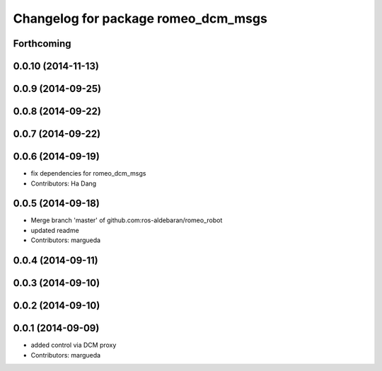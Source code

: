 ^^^^^^^^^^^^^^^^^^^^^^^^^^^^^^^^^^^^
Changelog for package romeo_dcm_msgs
^^^^^^^^^^^^^^^^^^^^^^^^^^^^^^^^^^^^

Forthcoming
-----------

0.0.10 (2014-11-13)
-------------------

0.0.9 (2014-09-25)
------------------

0.0.8 (2014-09-22)
------------------

0.0.7 (2014-09-22)
------------------

0.0.6 (2014-09-19)
------------------
* fix dependencies for romeo_dcm_msgs
* Contributors: Ha Dang

0.0.5 (2014-09-18)
------------------
* Merge branch 'master' of github.com:ros-aldebaran/romeo_robot
* updated readme
* Contributors: margueda

0.0.4 (2014-09-11)
------------------

0.0.3 (2014-09-10)
------------------

0.0.2 (2014-09-10)
------------------

0.0.1 (2014-09-09)
------------------
* added control via DCM proxy
* Contributors: margueda
